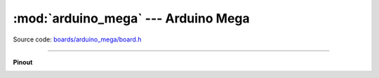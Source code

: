 :mod:`arduino_mega` --- Arduino Mega
====================================

.. module:: arduino_mega
   :synopsis: Arduino Mega.

Source code: `boards/arduino_mega/board.h`_

----------------------------------------------

**Pinout**

.. image:: ../images/boards/arduino-mega-pinout.png
   :width: 50%
   :target: ../_images/arduino-mega-pinout.png

.. doxygenfile:: boards/arduino_mega/board.h
   :project: simba

.. _boards/arduino_mega/board.h: https://github.com/eerimoq/simba/tree/master/src/boards/arduino_mega/board.h

